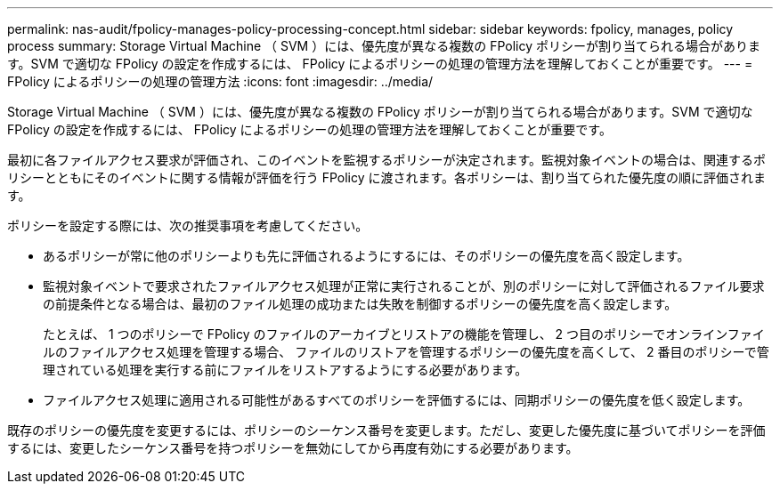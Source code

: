 ---
permalink: nas-audit/fpolicy-manages-policy-processing-concept.html 
sidebar: sidebar 
keywords: fpolicy, manages, policy process 
summary: Storage Virtual Machine （ SVM ）には、優先度が異なる複数の FPolicy ポリシーが割り当てられる場合があります。SVM で適切な FPolicy の設定を作成するには、 FPolicy によるポリシーの処理の管理方法を理解しておくことが重要です。 
---
= FPolicy によるポリシーの処理の管理方法
:icons: font
:imagesdir: ../media/


[role="lead"]
Storage Virtual Machine （ SVM ）には、優先度が異なる複数の FPolicy ポリシーが割り当てられる場合があります。SVM で適切な FPolicy の設定を作成するには、 FPolicy によるポリシーの処理の管理方法を理解しておくことが重要です。

最初に各ファイルアクセス要求が評価され、このイベントを監視するポリシーが決定されます。監視対象イベントの場合は、関連するポリシーとともにそのイベントに関する情報が評価を行う FPolicy に渡されます。各ポリシーは、割り当てられた優先度の順に評価されます。

ポリシーを設定する際には、次の推奨事項を考慮してください。

* あるポリシーが常に他のポリシーよりも先に評価されるようにするには、そのポリシーの優先度を高く設定します。
* 監視対象イベントで要求されたファイルアクセス処理が正常に実行されることが、別のポリシーに対して評価されるファイル要求の前提条件となる場合は、最初のファイル処理の成功または失敗を制御するポリシーの優先度を高く設定します。
+
たとえば、 1 つのポリシーで FPolicy のファイルのアーカイブとリストアの機能を管理し、 2 つ目のポリシーでオンラインファイルのファイルアクセス処理を管理する場合、 ファイルのリストアを管理するポリシーの優先度を高くして、 2 番目のポリシーで管理されている処理を実行する前にファイルをリストアするようにする必要があります。

* ファイルアクセス処理に適用される可能性があるすべてのポリシーを評価するには、同期ポリシーの優先度を低く設定します。


既存のポリシーの優先度を変更するには、ポリシーのシーケンス番号を変更します。ただし、変更した優先度に基づいてポリシーを評価するには、変更したシーケンス番号を持つポリシーを無効にしてから再度有効にする必要があります。
